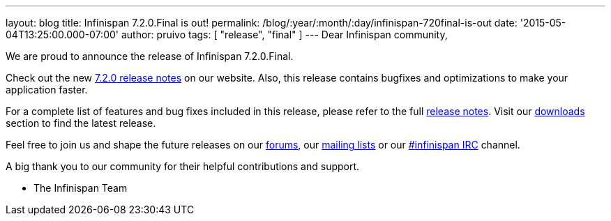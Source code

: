 ---
layout: blog
title: Infinispan 7.2.0.Final is out!
permalink: /blog/:year/:month/:day/infinispan-720final-is-out
date: '2015-05-04T13:25:00.000-07:00'
author: pruivo
tags: [ "release", "final" ]
---
Dear Infinispan community,

We are proud to announce the release of Infinispan 7.2.0.Final.

Check out the new  https://infinispan.org/release-notes/[7.2.0 release
notes] on our website. Also, this release contains bugfixes and
optimizations to make your application faster.

For a complete list of features and bug fixes included in this release,
please refer to the full
https://issues.jboss.org/secure/ReleaseNote.jspa?projectId=12310799&version=12325808[release
notes]. Visit our  https://infinispan.org/download/[downloads] section to
find the latest release.

Feel free to join us and shape the future releases on our
https://developer.jboss.org/en/infinispan/content?filterID=contentstatus%5Bpublished%5D~objecttype~objecttype%5Bthread%5D[forums],
our https://lists.jboss.org/mailman/listinfo/infinispan-dev[mailing
lists] or our
http://webchat.freenode.net/?channels=%23infinispan[#infinispan IRC]
channel.

A big thank you to our community for their helpful contributions and
support.

- The Infinispan Team
